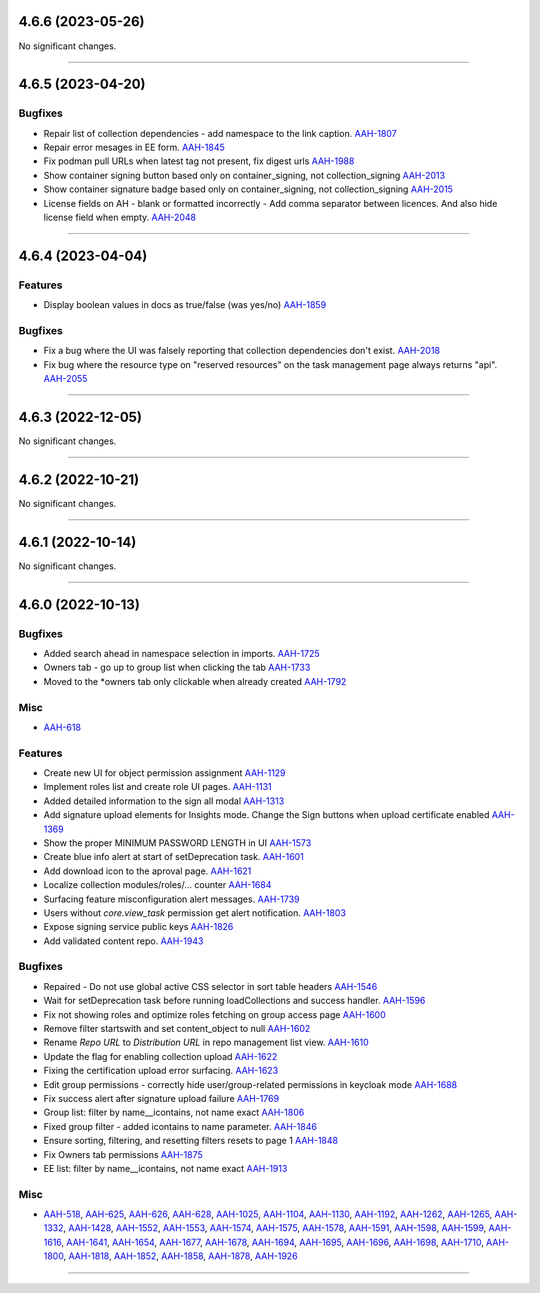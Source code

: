 4.6.6 (2023-05-26)
==================

No significant changes.


----


4.6.5 (2023-04-20)
==================

Bugfixes
--------

- Repair list of collection dependencies - add namespace to the link caption.
  `AAH-1807 <https://issues.redhat.com/browse/AAH-1807>`_
- Repair error mesages in EE form.
  `AAH-1845 <https://issues.redhat.com/browse/AAH-1845>`_
- Fix podman pull URLs when latest tag not present, fix digest urls
  `AAH-1988 <https://issues.redhat.com/browse/AAH-1988>`_
- Show container signing button based only on container_signing, not collection_signing
  `AAH-2013 <https://issues.redhat.com/browse/AAH-2013>`_
- Show container signature badge based only on container_signing, not collection_signing
  `AAH-2015 <https://issues.redhat.com/browse/AAH-2015>`_
- License fields on AH - blank or formatted incorrectly - Add comma separator between licences. And also hide license field when empty.
  `AAH-2048 <https://issues.redhat.com/browse/AAH-2048>`_


----


4.6.4 (2023-04-04)
==================

Features
--------

- Display boolean values in docs as true/false (was yes/no)
  `AAH-1859 <https://issues.redhat.com/browse/AAH-1859>`_


Bugfixes
--------

- Fix a bug where the UI was falsely reporting that collection dependencies don't exist.
  `AAH-2018 <https://issues.redhat.com/browse/AAH-2018>`_
- Fix bug where the resource type on "reserved resources" on the task management page always returns "api".
  `AAH-2055 <https://issues.redhat.com/browse/AAH-2055>`_


----


4.6.3 (2022-12-05)
==================

No significant changes.


----


4.6.2 (2022-10-21)
==================

No significant changes.


----


4.6.1 (2022-10-14)
==================

No significant changes.


----


4.6.0 (2022-10-13)
==================

Bugfixes
--------

- Added search ahead in namespace selection in imports.
  `AAH-1725 <https://issues.redhat.com/browse/AAH-1725>`_
- Owners tab - go up to group list when clicking the tab
  `AAH-1733 <https://issues.redhat.com/browse/AAH-1733>`_
- Moved to the *owners tab only clickable when already created
  `AAH-1792 <https://issues.redhat.com/browse/AAH-1792>`_


Misc
----

- `AAH-618 <https://issues.redhat.com/browse/AAH-618>`_


Features
--------

- Create new UI for object permission assignment
  `AAH-1129 <https://issues.redhat.com/browse/AAH-1129>`_
- Implement roles list and create role UI pages.
  `AAH-1131 <https://issues.redhat.com/browse/AAH-1131>`_
- Added detailed information to the sign all modal
  `AAH-1313 <https://issues.redhat.com/browse/AAH-1313>`_
- Add signature upload elements for Insights mode. Change the Sign buttons when upload certificate enabled
  `AAH-1369 <https://issues.redhat.com/browse/AAH-1369>`_
- Show the proper MINIMUM PASSWORD LENGTH in UI
  `AAH-1573 <https://issues.redhat.com/browse/AAH-1573>`_
- Create blue info alert at start of setDeprecation task.
  `AAH-1601 <https://issues.redhat.com/browse/AAH-1601>`_
- Add download icon to the aproval page.
  `AAH-1621 <https://issues.redhat.com/browse/AAH-1621>`_
- Localize collection modules/roles/... counter
  `AAH-1684 <https://issues.redhat.com/browse/AAH-1684>`_
- Surfacing feature misconfiguration alert messages.
  `AAH-1739 <https://issues.redhat.com/browse/AAH-1739>`_
- Users without `core.view_task` permission get alert notification.
  `AAH-1803 <https://issues.redhat.com/browse/AAH-1803>`_
- Expose signing service public keys
  `AAH-1826 <https://issues.redhat.com/browse/AAH-1826>`_
- Add validated content repo.
  `AAH-1943 <https://issues.redhat.com/browse/AAH-1943>`_


Bugfixes
--------

- Repaired - Do not use global active CSS selector in sort table headers
  `AAH-1546 <https://issues.redhat.com/browse/AAH-1546>`_
- Wait for setDeprecation task before running loadCollections and success handler.
  `AAH-1596 <https://issues.redhat.com/browse/AAH-1596>`_
- Fix not showing roles and optimize roles fetching on group access page
  `AAH-1600 <https://issues.redhat.com/browse/AAH-1600>`_
- Remove filter startswith and set content_object to null
  `AAH-1602 <https://issues.redhat.com/browse/AAH-1602>`_
- Rename `Repo URL` to `Distribution URL` in repo management list view.
  `AAH-1610 <https://issues.redhat.com/browse/AAH-1610>`_
- Update the flag for enabling collection upload
  `AAH-1622 <https://issues.redhat.com/browse/AAH-1622>`_
- Fixing the certification upload error surfacing.
  `AAH-1623 <https://issues.redhat.com/browse/AAH-1623>`_
- Edit group permissions - correctly hide user/group-related permissions in keycloak mode
  `AAH-1688 <https://issues.redhat.com/browse/AAH-1688>`_
- Fix success alert after signature upload failure
  `AAH-1769 <https://issues.redhat.com/browse/AAH-1769>`_
- Group list: filter by name__icontains, not name exact
  `AAH-1806 <https://issues.redhat.com/browse/AAH-1806>`_
- Fixed group filter - added icontains to name parameter.
  `AAH-1846 <https://issues.redhat.com/browse/AAH-1846>`_
- Ensure sorting, filtering, and resetting filters resets to page 1
  `AAH-1848 <https://issues.redhat.com/browse/AAH-1848>`_
- Fix Owners tab permissions
  `AAH-1875 <https://issues.redhat.com/browse/AAH-1875>`_
- EE list: filter by name__icontains, not name exact
  `AAH-1913 <https://issues.redhat.com/browse/AAH-1913>`_


Misc
----

- `AAH-518 <https://issues.redhat.com/browse/AAH-518>`_, `AAH-625 <https://issues.redhat.com/browse/AAH-625>`_, `AAH-626 <https://issues.redhat.com/browse/AAH-626>`_, `AAH-628 <https://issues.redhat.com/browse/AAH-628>`_, `AAH-1025 <https://issues.redhat.com/browse/AAH-1025>`_, `AAH-1104 <https://issues.redhat.com/browse/AAH-1104>`_, `AAH-1130 <https://issues.redhat.com/browse/AAH-1130>`_, `AAH-1192 <https://issues.redhat.com/browse/AAH-1192>`_, `AAH-1262 <https://issues.redhat.com/browse/AAH-1262>`_, `AAH-1265 <https://issues.redhat.com/browse/AAH-1265>`_, `AAH-1332 <https://issues.redhat.com/browse/AAH-1332>`_, `AAH-1428 <https://issues.redhat.com/browse/AAH-1428>`_, `AAH-1552 <https://issues.redhat.com/browse/AAH-1552>`_, `AAH-1553 <https://issues.redhat.com/browse/AAH-1553>`_, `AAH-1574 <https://issues.redhat.com/browse/AAH-1574>`_, `AAH-1575 <https://issues.redhat.com/browse/AAH-1575>`_, `AAH-1578 <https://issues.redhat.com/browse/AAH-1578>`_, `AAH-1591 <https://issues.redhat.com/browse/AAH-1591>`_, `AAH-1598 <https://issues.redhat.com/browse/AAH-1598>`_, `AAH-1599 <https://issues.redhat.com/browse/AAH-1599>`_, `AAH-1616 <https://issues.redhat.com/browse/AAH-1616>`_, `AAH-1641 <https://issues.redhat.com/browse/AAH-1641>`_, `AAH-1654 <https://issues.redhat.com/browse/AAH-1654>`_, `AAH-1677 <https://issues.redhat.com/browse/AAH-1677>`_, `AAH-1678 <https://issues.redhat.com/browse/AAH-1678>`_, `AAH-1694 <https://issues.redhat.com/browse/AAH-1694>`_, `AAH-1695 <https://issues.redhat.com/browse/AAH-1695>`_, `AAH-1696 <https://issues.redhat.com/browse/AAH-1696>`_, `AAH-1698 <https://issues.redhat.com/browse/AAH-1698>`_, `AAH-1710 <https://issues.redhat.com/browse/AAH-1710>`_, `AAH-1800 <https://issues.redhat.com/browse/AAH-1800>`_, `AAH-1818 <https://issues.redhat.com/browse/AAH-1818>`_, `AAH-1852 <https://issues.redhat.com/browse/AAH-1852>`_, `AAH-1858 <https://issues.redhat.com/browse/AAH-1858>`_, `AAH-1878 <https://issues.redhat.com/browse/AAH-1878>`_, `AAH-1926 <https://issues.redhat.com/browse/AAH-1926>`_


----
